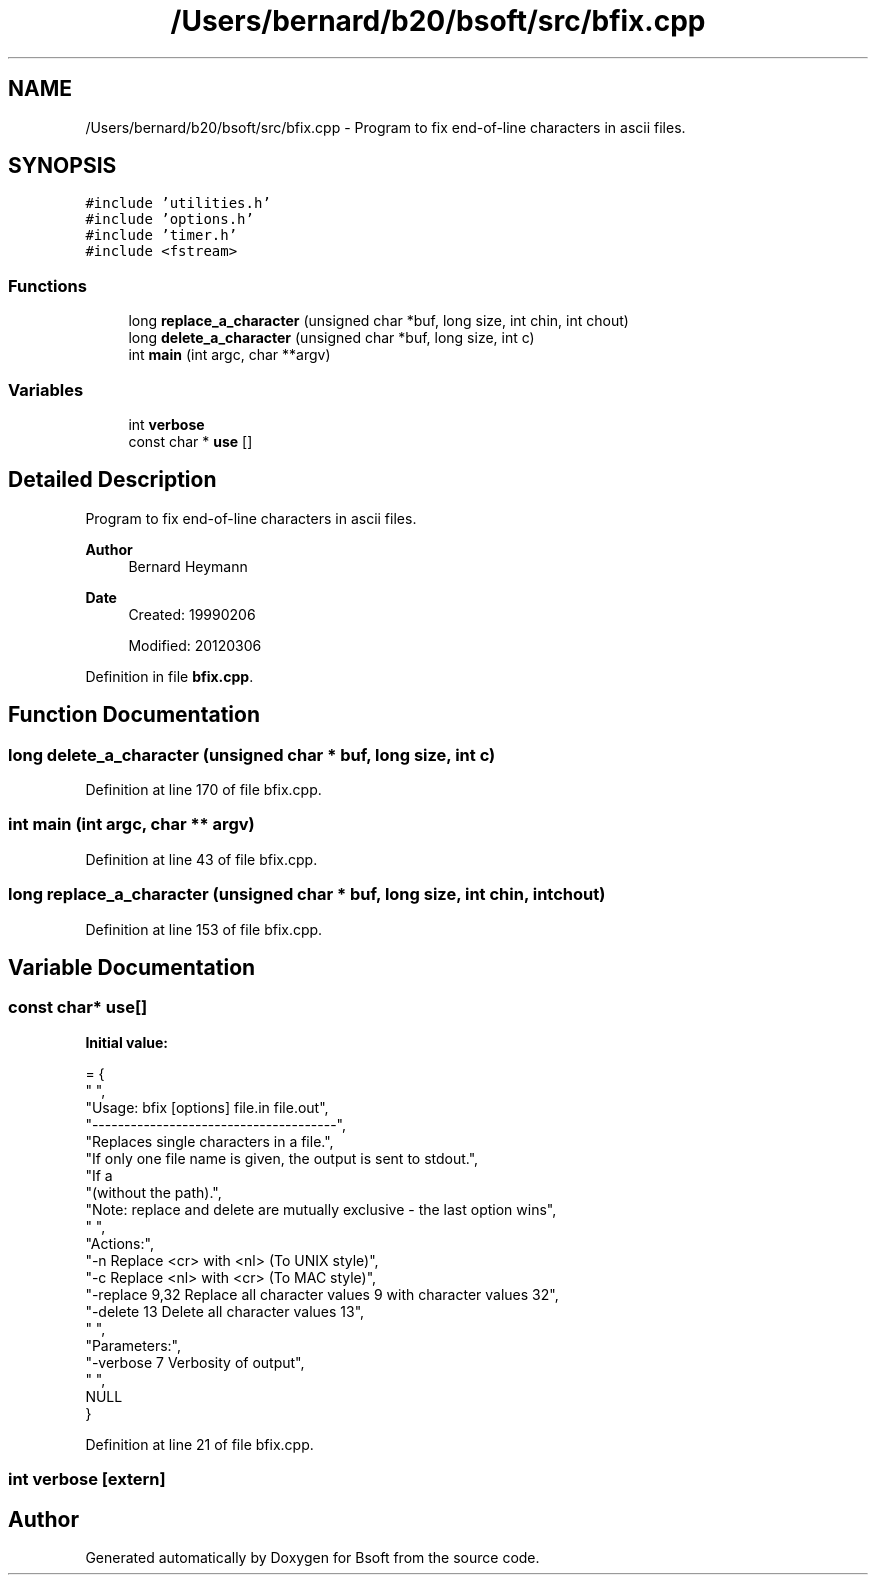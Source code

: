 .TH "/Users/bernard/b20/bsoft/src/bfix.cpp" 3 "Wed Sep 1 2021" "Version 2.1.0" "Bsoft" \" -*- nroff -*-
.ad l
.nh
.SH NAME
/Users/bernard/b20/bsoft/src/bfix.cpp \- Program to fix end-of-line characters in ascii files\&.  

.SH SYNOPSIS
.br
.PP
\fC#include 'utilities\&.h'\fP
.br
\fC#include 'options\&.h'\fP
.br
\fC#include 'timer\&.h'\fP
.br
\fC#include <fstream>\fP
.br

.SS "Functions"

.in +1c
.ti -1c
.RI "long \fBreplace_a_character\fP (unsigned char *buf, long size, int chin, int chout)"
.br
.ti -1c
.RI "long \fBdelete_a_character\fP (unsigned char *buf, long size, int c)"
.br
.ti -1c
.RI "int \fBmain\fP (int argc, char **argv)"
.br
.in -1c
.SS "Variables"

.in +1c
.ti -1c
.RI "int \fBverbose\fP"
.br
.ti -1c
.RI "const char * \fBuse\fP []"
.br
.in -1c
.SH "Detailed Description"
.PP 
Program to fix end-of-line characters in ascii files\&. 


.PP
\fBAuthor\fP
.RS 4
Bernard Heymann 
.RE
.PP
\fBDate\fP
.RS 4
Created: 19990206 
.PP
Modified: 20120306 
.RE
.PP

.PP
Definition in file \fBbfix\&.cpp\fP\&.
.SH "Function Documentation"
.PP 
.SS "long delete_a_character (unsigned char * buf, long size, int c)"

.PP
Definition at line 170 of file bfix\&.cpp\&.
.SS "int main (int argc, char ** argv)"

.PP
Definition at line 43 of file bfix\&.cpp\&.
.SS "long replace_a_character (unsigned char * buf, long size, int chin, int chout)"

.PP
Definition at line 153 of file bfix\&.cpp\&.
.SH "Variable Documentation"
.PP 
.SS "const char* use[]"
\fBInitial value:\fP
.PP
.nf
= {
" ",
"Usage: bfix [options] file\&.in file\&.out",
"--------------------------------------",
"Replaces single characters in a file\&.",
"If only one file name is given, the output is sent to stdout\&.",
"If a \"\&.\" character is used for output, the input file name is used",
"(without the path)\&.",
"Note: replace and delete are mutually exclusive - the last option wins",
" ",
"Actions:",
"-n                 Replace <cr> with <nl> (To UNIX style)",
"-c                 Replace <nl> with <cr> (To MAC style)",
"-replace 9,32      Replace all character values 9 with character values 32",
"-delete 13         Delete all character values 13",
" ",
"Parameters:",
"-verbose 7         Verbosity of output",
" ",
NULL
}
.fi
.PP
Definition at line 21 of file bfix\&.cpp\&.
.SS "int verbose\fC [extern]\fP"

.SH "Author"
.PP 
Generated automatically by Doxygen for Bsoft from the source code\&.
